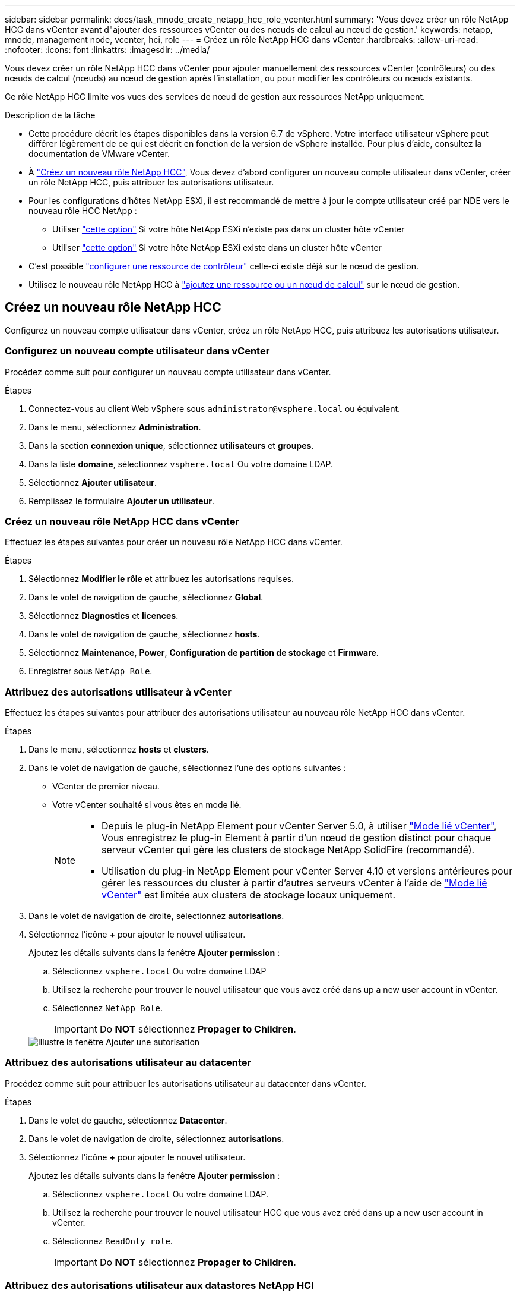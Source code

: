 ---
sidebar: sidebar 
permalink: docs/task_mnode_create_netapp_hcc_role_vcenter.html 
summary: 'Vous devez créer un rôle NetApp HCC dans vCenter avant d"ajouter des ressources vCenter ou des nœuds de calcul au nœud de gestion.' 
keywords: netapp, mnode, management node, vcenter, hci, role 
---
= Créez un rôle NetApp HCC dans vCenter
:hardbreaks:
:allow-uri-read: 
:nofooter: 
:icons: font
:linkattrs: 
:imagesdir: ../media/


[role="lead"]
Vous devez créer un rôle NetApp HCC dans vCenter pour ajouter manuellement des ressources vCenter (contrôleurs) ou des nœuds de calcul (nœuds) au nœud de gestion après l'installation, ou pour modifier les contrôleurs ou nœuds existants.

Ce rôle NetApp HCC limite vos vues des services de nœud de gestion aux ressources NetApp uniquement.

.Description de la tâche
* Cette procédure décrit les étapes disponibles dans la version 6.7 de vSphere. Votre interface utilisateur vSphere peut différer légèrement de ce qui est décrit en fonction de la version de vSphere installée. Pour plus d'aide, consultez la documentation de VMware vCenter.
* À link:task_mnode_create_netapp_hcc_role_vcenter.html#create-a-new-netapp-hcc-role["Créez un nouveau rôle NetApp HCC"], Vous devez d'abord configurer un nouveau compte utilisateur dans vCenter, créer un rôle NetApp HCC, puis attribuer les autorisations utilisateur.
* Pour les configurations d'hôtes NetApp ESXi, il est recommandé de mettre à jour le compte utilisateur créé par NDE vers le nouveau rôle HCC NetApp :
+
** Utiliser link:task_mnode_create_netapp_hcc_role_vcenter.html#netapp-esxi-host-does-not-exist-in-a-vcenter-host-cluster["cette option"] Si votre hôte NetApp ESXi n'existe pas dans un cluster hôte vCenter
** Utiliser link:task_mnode_create_netapp_hcc_role_vcenter.html#netapp-esxi-host-exists-in-a-vcenter-host-cluster["cette option"] Si votre hôte NetApp ESXi existe dans un cluster hôte vCenter


* C'est possible link:task_mnode_create_netapp_hcc_role_vcenter.html#controller-asset-already-exists-on-the-management-node["configurer une ressource de contrôleur"] celle-ci existe déjà sur le nœud de gestion.
* Utilisez le nouveau rôle NetApp HCC à link:task_mnode_create_netapp_hcc_role_vcenter.html#add-an-asset-or-a-compute-node-to-the-management-node["ajoutez une ressource ou un nœud de calcul"] sur le nœud de gestion.




== Créez un nouveau rôle NetApp HCC

Configurez un nouveau compte utilisateur dans vCenter, créez un rôle NetApp HCC, puis attribuez les autorisations utilisateur.



=== Configurez un nouveau compte utilisateur dans vCenter

Procédez comme suit pour configurer un nouveau compte utilisateur dans vCenter.

.Étapes
. Connectez-vous au client Web vSphere sous `\administrator@vsphere.local` ou équivalent.
. Dans le menu, sélectionnez *Administration*.
. Dans la section *connexion unique*, sélectionnez *utilisateurs* et *groupes*.
. Dans la liste *domaine*, sélectionnez `vsphere.local` Ou votre domaine LDAP.
. Sélectionnez *Ajouter utilisateur*.
. Remplissez le formulaire *Ajouter un utilisateur*.




=== Créez un nouveau rôle NetApp HCC dans vCenter

Effectuez les étapes suivantes pour créer un nouveau rôle NetApp HCC dans vCenter.

.Étapes
. Sélectionnez *Modifier le rôle* et attribuez les autorisations requises.
. Dans le volet de navigation de gauche, sélectionnez *Global*.
. Sélectionnez *Diagnostics* et *licences*.
. Dans le volet de navigation de gauche, sélectionnez *hosts*.
. Sélectionnez *Maintenance*, *Power*, *Configuration de partition de stockage* et *Firmware*.
. Enregistrer sous `NetApp Role`.




=== Attribuez des autorisations utilisateur à vCenter

Effectuez les étapes suivantes pour attribuer des autorisations utilisateur au nouveau rôle NetApp HCC dans vCenter.

.Étapes
. Dans le menu, sélectionnez *hosts* et *clusters*.
. Dans le volet de navigation de gauche, sélectionnez l'une des options suivantes :
+
** VCenter de premier niveau.
** Votre vCenter souhaité si vous êtes en mode lié.
+
[NOTE]
====
*** Depuis le plug-in NetApp Element pour vCenter Server 5.0, à utiliser https://docs.netapp.com/us-en/vcp/vcp_concept_linkedmode.html["Mode lié vCenter"^], Vous enregistrez le plug-in Element à partir d'un nœud de gestion distinct pour chaque serveur vCenter qui gère les clusters de stockage NetApp SolidFire (recommandé).
*** Utilisation du plug-in NetApp Element pour vCenter Server 4.10 et versions antérieures pour gérer les ressources du cluster à partir d'autres serveurs vCenter à l'aide de https://docs.netapp.com/us-en/vcp/vcp_concept_linkedmode.html["Mode lié vCenter"^] est limitée aux clusters de stockage locaux uniquement.


====


. Dans le volet de navigation de droite, sélectionnez *autorisations*.
. Sélectionnez l'icône *+* pour ajouter le nouvel utilisateur.
+
Ajoutez les détails suivants dans la fenêtre *Ajouter permission* :

+
.. Sélectionnez `vsphere.local` Ou votre domaine LDAP
.. Utilisez la recherche pour trouver le nouvel utilisateur que vous avez créé dans  up a new user account in vCenter.
.. Sélectionnez `NetApp Role`.
+

IMPORTANT: Do *NOT* sélectionnez *Propager to Children*.

+
image::mnode_new_HCC_role_vcenter.PNG[Illustre la fenêtre Ajouter une autorisation]







=== Attribuez des autorisations utilisateur au datacenter

Procédez comme suit pour attribuer les autorisations utilisateur au datacenter dans vCenter.

.Étapes
. Dans le volet de gauche, sélectionnez *Datacenter*.
. Dans le volet de navigation de droite, sélectionnez *autorisations*.
. Sélectionnez l'icône *+* pour ajouter le nouvel utilisateur.
+
Ajoutez les détails suivants dans la fenêtre *Ajouter permission* :

+
.. Sélectionnez `vsphere.local` Ou votre domaine LDAP.
.. Utilisez la recherche pour trouver le nouvel utilisateur HCC que vous avez créé dans  up a new user account in vCenter.
.. Sélectionnez `ReadOnly role`.
+

IMPORTANT: Do *NOT* sélectionnez *Propager to Children*.







=== Attribuez des autorisations utilisateur aux datastores NetApp HCI

Procédez comme suit pour attribuer des autorisations utilisateur aux datastores NetApp HCI dans vCenter.

.Étapes
. Dans le volet de gauche, sélectionnez *Datacenter*.
. Créez un nouveau dossier de stockage. Cliquez avec le bouton droit de la souris sur *Datacenter* et sélectionnez *Créer un dossier de stockage*.
. Transférez tous les datastores NetApp HCI du cluster de stockage et locaux vers le nœud de calcul vers le nouveau dossier de stockage.
. Sélectionnez le nouveau dossier de stockage.
. Dans le volet de navigation de droite, sélectionnez *autorisations*.
. Sélectionnez l'icône *+* pour ajouter le nouvel utilisateur.
+
Ajoutez les détails suivants dans la fenêtre *Ajouter permission* :

+
.. Sélectionnez `vsphere.local` Ou votre domaine LDAP.
.. Utilisez la recherche pour trouver le nouvel utilisateur HCC que vous avez créé dans  up a new user account in vCenter.
.. Sélectionnez `Administrator role`.
.. Sélectionnez *Propager aux enfants*.






=== Attribuez des autorisations utilisateur à un cluster hôte NetApp

Procédez comme suit pour attribuer des autorisations utilisateur à un cluster hôte NetApp dans vCenter.

.Étapes
. Dans le volet de navigation de gauche, sélectionnez le cluster hôte NetApp.
. Dans le volet de navigation de droite, sélectionnez *autorisations*.
. Sélectionnez l'icône *+* pour ajouter le nouvel utilisateur.
+
Ajoutez les détails suivants dans la fenêtre *Ajouter permission* :

+
.. Sélectionnez `vsphere.local` Ou votre domaine LDAP.
.. Utilisez la recherche pour trouver le nouvel utilisateur HCC que vous avez créé dans  up a new user account in vCenter.
.. Sélectionnez `NetApp Role` ou `Administrator`.
.. Sélectionnez *Propager aux enfants*.






== Configurations hôte NetApp ESXi

Pour les configurations d'hôtes NetApp ESXi, il est recommandé de mettre à jour le compte utilisateur créé par NDE vers le nouveau rôle HCC NetApp.



=== L'hôte NetApp ESXi n'existe pas dans un cluster hôte vCenter

Si l'hôte NetApp ESXi n'existe pas dans un cluster hôte vCenter, vous pouvez suivre la procédure suivante pour attribuer le rôle NetApp HCC et les autorisations utilisateur dans vCenter.

.Étapes
. Dans le menu, sélectionnez *hosts* et *clusters*.
. Dans le volet de navigation de gauche, sélectionnez l'hôte NetApp ESXi.
. Dans le volet de navigation de droite, sélectionnez *autorisations*.
. Sélectionnez l'icône *+* pour ajouter le nouvel utilisateur.
+
Ajoutez les détails suivants dans la fenêtre *Ajouter permission* :

+
.. Sélectionnez `vsphere.local` Ou votre domaine LDAP.
.. Utilisez la recherche pour trouver le nouvel utilisateur que vous avez créé dans  up a new user account in vCenter.
.. Sélectionnez `NetApp Role` ou `Administrator`.


. Sélectionnez *Propager aux enfants*.




=== L'hôte NetApp ESXi existe dans un cluster hôte vCenter

Si un hôte NetApp ESXi est présent dans un cluster hôte vCenter avec d'autres hôtes ESXi de fournisseur, vous pouvez suivre la procédure suivante pour attribuer le rôle NetApp HCC et les autorisations utilisateur dans vCenter.

. Dans le menu, sélectionnez *hosts* et *clusters*.
. Dans le volet de navigation de gauche, développez le cluster hôte souhaité.
. Dans le volet de navigation de droite, sélectionnez *autorisations*.
. Sélectionnez l'icône *+* pour ajouter le nouvel utilisateur.
+
Ajoutez les détails suivants dans la fenêtre *Ajouter permission* :

+
.. Sélectionnez `vsphere.local` Ou votre domaine LDAP.
.. Utilisez la recherche pour trouver le nouvel utilisateur que vous avez créé dans  up a new user account in vCenter.
.. Sélectionnez `NetApp Role`.
+

IMPORTANT: Do *NOT* sélectionnez *Propager to Children*.



. Dans le volet de navigation de gauche, sélectionnez un hôte NetApp ESXi.
. Dans le volet de navigation de droite, sélectionnez *autorisations*.
. Sélectionnez l'icône *+* pour ajouter le nouvel utilisateur.
+
Ajoutez les détails suivants dans la fenêtre *Ajouter permission* :

+
.. Sélectionnez `vsphere.local` Ou votre domaine LDAP.
.. Utilisez la recherche pour trouver le nouvel utilisateur que vous avez créé dans  up a new user account in vCenter.
.. Sélectionnez `NetApp Role` ou `Administrator`.
.. Sélectionnez *Propager aux enfants*.


. Répétez l'opération pour les hôtes NetApp ESXi restants du cluster hôte.




== La ressource de contrôleur existe déjà sur le nœud de gestion

Si une ressource de contrôleur existe déjà sur le nœud de gestion, procédez comme suit pour configurer le contrôleur à l'aide de `PUT /assets /{asset_id} /controllers /{controller_id}`.

.Étapes
. Accéder à l'interface de l'API du service mNode sur le nœud de gestion :
+
`https://<ManagementNodeIP>/mnode`

. Sélectionnez *Autoriser* et entrez les informations d'identification pour accéder aux appels API.
. Sélectionnez `GET /assets` Pour obtenir l'ID parent.
. Sélectionnez `PUT /assets /{asset_id} /controllers /{controller_id}`.
+
.. Saisissez les informations d'identification créées dans la configuration du compte dans le corps de la demande.






== Ajoutez une ressource ou un nœud de calcul au nœud de gestion

Si vous devez ajouter manuellement une nouvelle ressource ou un nœud de calcul (et des ressources BMC) après l'installation, utilisez le nouveau compte utilisateur HCC créé dans  up a new user account in vCenter. Pour plus d'informations, voir link:task_mnode_add_assets.html["Ajoutez des ressources de calcul et de contrôleur au nœud de gestion"].



== Trouvez plus d'informations

* https://docs.netapp.com/us-en/vcp/index.html["Plug-in NetApp Element pour vCenter Server"^]
* https://www.netapp.com/hybrid-cloud/hci-documentation/["Page Ressources NetApp HCI"^]

